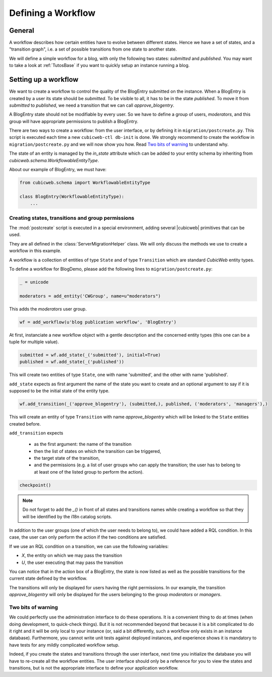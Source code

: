 .. -*- coding: utf-8 -*-

.. _Workflow:

Defining a Workflow
===================

General
-------

A workflow describes how certain entities have to evolve between different
states. Hence we have a set of states, and a "transition graph", i.e. a set of
possible transitions from one state to another state.

We will define a simple workflow for a blog, with only the following two states:
`submitted` and `published`. You may want to take a look at :ref:`TutosBase` if
you want to quickly setup an instance running a blog.

Setting up a workflow
---------------------

We want to create a workflow to control the quality of the BlogEntry
submitted on the instance. When a BlogEntry is created by a user
its state should be `submitted`. To be visible to all, it has to
be in the state `published`. To move it from `submitted` to `published`,
we need a transition that we can call `approve_blogentry`.

A BlogEntry state should not be modifiable by every user.
So we have to define a group of users, `moderators`, and
this group will have appropriate permissions to publish a BlogEntry.

There are two ways to create a workflow: from the user interface, or
by defining it in ``migration/postcreate.py``. This script is executed
each time a new ``cubicweb-ctl db-init`` is done.  We strongly
recommend to create the workflow in ``migration/postcreate.py`` and we
will now show you how. Read `Two bits of warning`_ to understand why.

The state of an entity is managed by the `in_state` attribute which
can be added to your entity schema by inheriting from
`cubicweb.schema.WorkflowableEntityType`.


About our example of BlogEntry, we must have:

.. sourcecode:: python

  from cubicweb.schema import WorkflowableEntityType

  class BlogEntry(WorkflowableEntityType):
      ...


Creating states, transitions and group permissions
~~~~~~~~~~~~~~~~~~~~~~~~~~~~~~~~~~~~~~~~~~~~~~~~~~

The :mod:`postcreate` script is executed in a special environment,
adding several |cubicweb| primitives that can be used.

They are all defined in the :class:`ServerMigrationHelper` class.
We will only discuss the methods we use to create a workflow in this example.

A workflow is a collection of entities of type ``State`` and of type
``Transition`` which are standard *CubicWeb* entity types.

To define a workflow for BlogDemo, please add the following lines
to ``migration/postcreate.py``:

.. sourcecode:: python

  _ = unicode

  moderators = add_entity('CWGroup', name=u"moderators")

This adds the `moderators` user group.

.. sourcecode:: python

  wf = add_workflow(u'blog publication workflow', 'BlogEntry')

At first, instanciate a new workflow object with a gentle description
and the concerned entity types (this one can be a tuple for multiple
value).

.. sourcecode:: python

  submitted = wf.add_state(_('submitted'), initial=True)
  published = wf.add_state(_('published'))

This will create two entities of type ``State``, one with name
'submitted', and the other with name 'published'.

``add_state`` expects as first argument the name of the state you want
to create and an optional argument to say if it is supposed to be the
initial state of the entity type.

.. sourcecode:: python

  wf.add_transition(_('approve_blogentry'), (submitted,), published, ('moderators', 'managers'),)

This will create an entity of type ``Transition`` with name
`approve_blogentry` which will be linked to the ``State`` entities
created before.

``add_transition`` expects

  * as the first argument: the name of the transition
  * then the list of states on which the transition can be triggered,
  * the target state of the transition,
  * and the permissions
    (e.g. a list of user groups who can apply the transition; the user
    has to belong to at least one of the listed group to perform the action).

.. sourcecode:: python

  checkpoint()

.. note::
  Do not forget to add the `_()` in front of all states and
  transitions names while creating a workflow so that they will be
  identified by the i18n catalog scripts.

In addition to the user groups (one of which the user needs to belong
to), we could have added a RQL condition.  In this case, the user can
only perform the action if the two conditions are satisfied.

If we use an RQL condition on a transition, we can use the following variables:

* `X`, the entity on which we may pass the transition
* `U`, the user executing that may pass the transition


.. image:: ../../images/03-transitions-view_en.png

You can notice that in the action box of a BlogEntry, the state is now
listed as well as the possible transitions for the current state
defined by the workflow.

The transitions will only be displayed for users having the right permissions.
In our example, the transition `approve_blogentry` will only be displayed
for the users belonging to the group `moderators` or `managers`.


Two bits of warning
~~~~~~~~~~~~~~~~~~~

We could perfectly use the administration interface to do these
operations. It is a convenient thing to do at times (when doing
development, to quick-check things). But it is not recommended beyond
that because it is a bit complicated to do it right and it will be
only local to your instance (or, said a bit differently, such a
workflow only exists in an instance database). Furthermore, you cannot
write unit tests against deployed instances, and experience shows it
is mandatory to have tests for any mildly complicated workflow
setup.

Indeed, if you create the states and transitions through the user
interface, next time you initialize the database you will have to
re-create all the workflow entities. The user interface should only be
a reference for you to view the states and transitions, but is not the
appropriate interface to define your application workflow.
